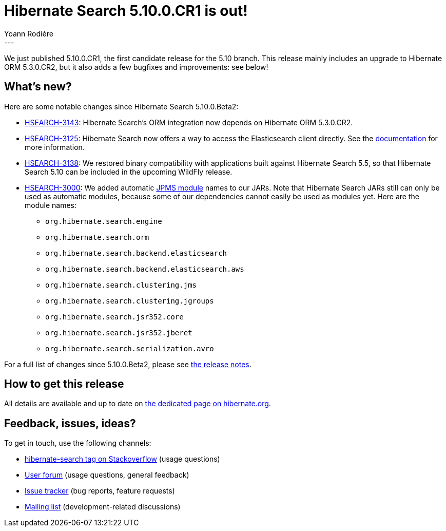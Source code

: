 = Hibernate Search 5.10.0.CR1 is out!
Yoann Rodière
:awestruct-tags: [ "Hibernate Search", "Elasticsearch", "Releases" ]
:awestruct-layout: blog-post
---

We just published 5.10.0.CR1, the first candidate release for the 5.10 branch.
This release mainly includes an upgrade to Hibernate ORM 5.3.0.CR2,
but it also adds a few bugfixes and improvements: see below!

== What's new?

Here are some notable changes since Hibernate Search 5.10.0.Beta2:

* https://hibernate.atlassian.net/browse/HSEARCH-3143[HSEARCH-3143]:
Hibernate Search's ORM integration now depends on Hibernate ORM 5.3.0.CR2.
* https://hibernate.atlassian.net/browse/HSEARCH-3125[HSEARCH-3125]:
Hibernate Search now offers a way to access the Elasticsearch client directly.
See the https://docs.jboss.org/hibernate/search/5.10/reference/en-US/html_single/#elasticsearch-client-access[documentation]
for more information.
* https://hibernate.atlassian.net/browse/HSEARCH-3138[HSEARCH-3138]:
We restored binary compatibility with applications built against Hibernate Search 5.5,
so that Hibernate Search 5.10 can be included in the upcoming WildFly release.
* https://hibernate.atlassian.net/browse/HSEARCH-3000[HSEARCH-3000]:
We added automatic https://en.wikipedia.org/wiki/Java_Platform_Module_System[JPMS module] names to our JARs.
Note that Hibernate Search JARs still can only be used as automatic modules,
because some of our dependencies cannot easily be used as modules yet.
Here are the module names:
** `org.hibernate.search.engine`
** `org.hibernate.search.orm`
** `org.hibernate.search.backend.elasticsearch`
** `org.hibernate.search.backend.elasticsearch.aws`
** `org.hibernate.search.clustering.jms`
** `org.hibernate.search.clustering.jgroups`
** `org.hibernate.search.jsr352.core`
** `org.hibernate.search.jsr352.jberet`
** `org.hibernate.search.serialization.avro`

For a full list of changes since 5.10.0.Beta2,
please see https://hibernate.atlassian.net/secure/ReleaseNote.jspa?projectId=10061&version=31659[the release notes].

== How to get this release

All details are available and up to date on https://hibernate.org/search/releases/5.10/#get-it[the dedicated page on hibernate.org].

== Feedback, issues, ideas?

To get in touch, use the following channels:

* http://stackoverflow.com/questions/tagged/hibernate-search[hibernate-search tag on Stackoverflow] (usage questions)
* https://discourse.hibernate.org/c/hibernate-search[User forum] (usage questions, general feedback)
* https://hibernate.atlassian.net/browse/HSEARCH[Issue tracker] (bug reports, feature requests)
* http://lists.jboss.org/pipermail/hibernate-dev/[Mailing list] (development-related discussions)
